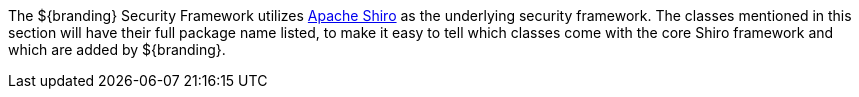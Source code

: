 :title: Security Framework
:type: securityFrameworkIntro
:status: published
:children: Security Framework
:order: 00
:summary: Introduction to Security Framework.

The ${branding} Security Framework utilizes http://shiro.apache.org/[Apache Shiro] as the underlying security framework.
The classes mentioned in this section will have their full package name listed, to make it easy to tell which classes come with the core Shiro framework and which are added by ${branding}.
